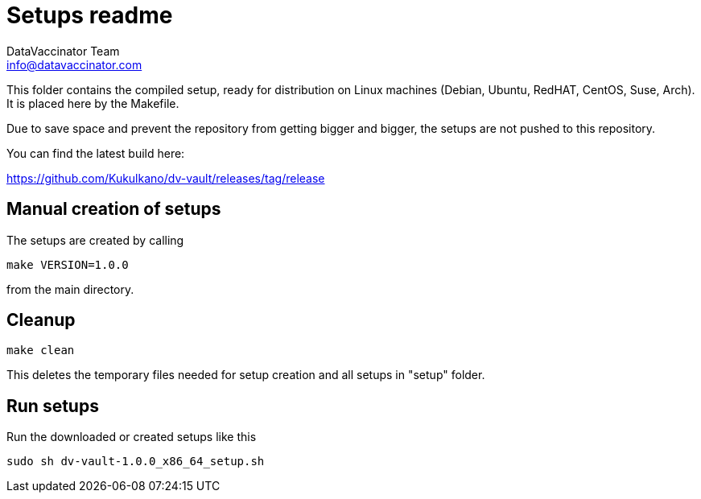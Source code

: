 = Setups readme
:author: DataVaccinator Team
:email: info@datavaccinator.com

{empty}

This folder contains the compiled setup, ready for distribution on Linux machines (Debian, Ubuntu, RedHAT, CentOS, Suse, Arch). It is placed here by the Makefile. 

Due to save space and prevent the repository from getting bigger and bigger, the setups are not pushed to this repository.

You can find the latest build here:

https://github.com/Kukulkano/dv-vault/releases/tag/release

== Manual creation of setups

The setups are created by calling
----
make VERSION=1.0.0
----
from the main directory.

== Cleanup
----
make clean
----
This deletes the temporary files needed for setup creation and all setups in "setup" folder.

== Run setups

Run the downloaded or created setups like this
----
sudo sh dv-vault-1.0.0_x86_64_setup.sh
----
